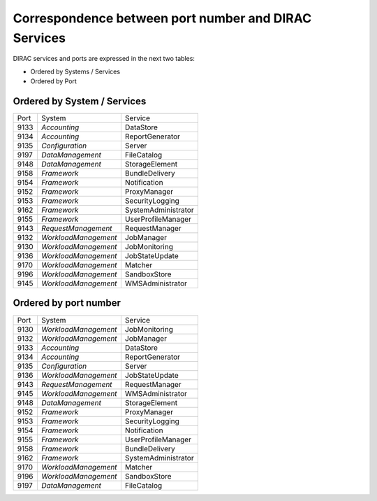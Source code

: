 Correspondence between port number and DIRAC Services
=====================================================

DIRAC services and ports are expressed in the next two tables:

- Ordered by Systems / Services
- Ordered by Port


Ordered by System / Services
----------------------------

+------+----------------------+---------------------+
| Port | System               | Service             |
+------+----------------------+---------------------+
| 9133 | *Accounting*         | DataStore           |
+------+----------------------+---------------------+
| 9134 | *Accounting*         | ReportGenerator     |
+------+----------------------+---------------------+
| 9135 | *Configuration*      | Server              |
+------+----------------------+---------------------+
| 9197 | *DataManagement*     | FileCatalog         |
+------+----------------------+---------------------+
| 9148 | *DataManagement*     | StorageElement      |
+------+----------------------+---------------------+
| 9158 | *Framework*          | BundleDelivery      |
+------+----------------------+---------------------+
| 9154 | *Framework*          | Notification        |
+------+----------------------+---------------------+
| 9152 | *Framework*          | ProxyManager        |
+------+----------------------+---------------------+
| 9153 | *Framework*          | SecurityLogging     |
+------+----------------------+---------------------+
| 9162 | *Framework*          | SystemAdministrator |
+------+----------------------+---------------------+
| 9155 | *Framework*          | UserProfileManager  |
+------+----------------------+---------------------+
| 9143 | *RequestManagement*  | RequestManager      |
+------+----------------------+---------------------+
| 9132 | *WorkloadManagement* | JobManager          |
+------+----------------------+---------------------+
| 9130 | *WorkloadManagement* | JobMonitoring       |
+------+----------------------+---------------------+
| 9136 | *WorkloadManagement* | JobStateUpdate      |
+------+----------------------+---------------------+
| 9170 | *WorkloadManagement* | Matcher             |
+------+----------------------+---------------------+
| 9196 | *WorkloadManagement* | SandboxStore        |
+------+----------------------+---------------------+
| 9145 | *WorkloadManagement* | WMSAdministrator    |
+------+----------------------+---------------------+

Ordered by port number
----------------------

+------+----------------------+---------------------+
| Port | System               | Service             |
+------+----------------------+---------------------+
| 9130 | *WorkloadManagement* | JobMonitoring       |
+------+----------------------+---------------------+
| 9132 | *WorkloadManagement* | JobManager          |
+------+----------------------+---------------------+
| 9133 | *Accounting*         | DataStore           |
+------+----------------------+---------------------+
| 9134 | *Accounting*         | ReportGenerator     |
+------+----------------------+---------------------+
| 9135 | *Configuration*      | Server              |
+------+----------------------+---------------------+
| 9136 | *WorkloadManagement* | JobStateUpdate      |
+------+----------------------+---------------------+
| 9143 | *RequestManagement*  | RequestManager      |
+------+----------------------+---------------------+
| 9145 | *WorkloadManagement* | WMSAdministrator    |
+------+----------------------+---------------------+
| 9148 | *DataManagement*     | StorageElement      |
+------+----------------------+---------------------+
| 9152 | *Framework*          | ProxyManager        |
+------+----------------------+---------------------+
| 9153 | *Framework*          | SecurityLogging     |
+------+----------------------+---------------------+
| 9154 | *Framework*          | Notification        |
+------+----------------------+---------------------+
| 9155 | *Framework*          | UserProfileManager  |
+------+----------------------+---------------------+
| 9158 | *Framework*          | BundleDelivery      |
+------+----------------------+---------------------+
| 9162 | *Framework*          | SystemAdministrator |
+------+----------------------+---------------------+
| 9170 | *WorkloadManagement* | Matcher             |
+------+----------------------+---------------------+
| 9196 | *WorkloadManagement* | SandboxStore        |
+------+----------------------+---------------------+
| 9197 | *DataManagement*     | FileCatalog         |
+------+----------------------+---------------------+
